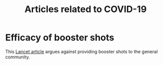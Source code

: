 #+Title: Articles related to COVID-19
#+Filetags: :Health:

* Efficacy of booster shots

  This [[https://www.thelancet.com/journals/lancet/article/PIIS0140-6736(21)02046-8/fulltext#back-bib1][Lancet article]] argues against providing booster shots to the
  general community.
